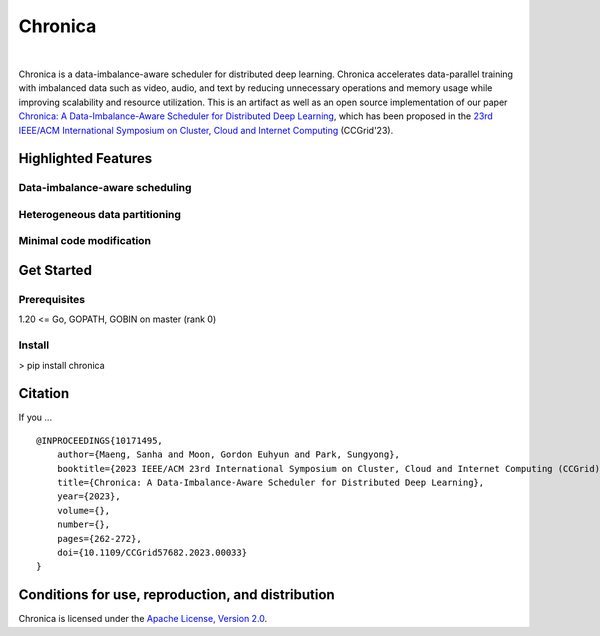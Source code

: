 Chronica
========

.. image:: https://pkg.go.dev/badge/github.com/9rum/chronica.svg
   :target: https://pkg.go.dev/github.com/9rum/chronica

.. image:: badge.fury.io/py/~.svg
   :target: badge.fury.io/py/~

.. image:: zenodo.org/~.svg
   :target: zenodo.org/~

.. inclusion-marker-start-do-not-remove

|

Chronica is a data-imbalance-aware scheduler for distributed deep learning.
Chronica accelerates data-parallel training with imbalanced data such as video, audio, and text by reducing unnecessary operations and memory usage while improving scalability and resource utilization.
This is an artifact as well as an open source implementation of our paper `Chronica: A Data-Imbalance-Aware Scheduler for Distributed Deep Learning <https://ieeexplore.ieee.org/document/10171495>`_, which has been proposed in the `23rd IEEE/ACM International Symposium on Cluster, Cloud and Internet Computing <https://ccgrid2023.iisc.ac.in/>`_ (CCGrid'23).

Highlighted Features
--------------------
Data-imbalance-aware scheduling
^^^^^^^^^^^^^^^^^^^^^^^^^^^^^^^



Heterogeneous data partitioning
^^^^^^^^^^^^^^^^^^^^^^^^^^^^^^^



Minimal code modification
^^^^^^^^^^^^^^^^^^^^^^^^^



Get Started
-----------
Prerequisites
^^^^^^^^^^^^^

1.20 <= Go, GOPATH, GOBIN on master (rank 0)

Install
^^^^^^^

> pip install chronica

Citation
--------
If you ...

::

    @INPROCEEDINGS{10171495,
        author={Maeng, Sanha and Moon, Gordon Euhyun and Park, Sungyong},
        booktitle={2023 IEEE/ACM 23rd International Symposium on Cluster, Cloud and Internet Computing (CCGrid)}, 
        title={Chronica: A Data-Imbalance-Aware Scheduler for Distributed Deep Learning}, 
        year={2023},
        volume={},
        number={},
        pages={262-272},
        doi={10.1109/CCGrid57682.2023.00033}
    }

Conditions for use, reproduction, and distribution
--------------------------------------------------
Chronica is licensed under the `Apache License, Version 2.0 <https://www.apache.org/licenses/LICENSE-2.0>`_.
